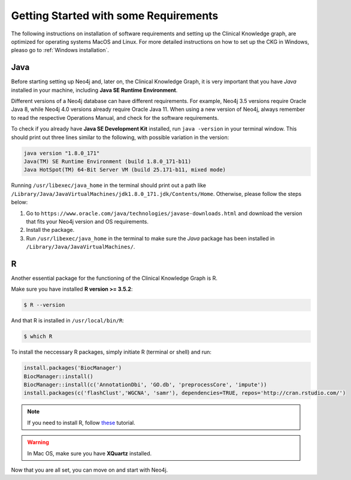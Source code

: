 
Getting Started with some Requirements
========================================

The following instructions on installation of software requirements and setting up the Clinical Knowledge graph, are optimized for operating systems MacOS and Linux. For more detailed instructions on how to set up the CKG in Windows, pleaso go to :ref:`Windows installation`.


Java
-------

Before starting setting up Neo4j and, later on, the Clinical Knowledge Graph, it is very important that you have *Java* installed in your machine, including **Java SE Runtime Environment**.

Different versions of a Neo4j database can have different requirements. For example, Neo4j 3.5 versions require Oracle Java 8, while Neo4j 4.0 versions already require Oracle Java 11.
When using a new version of Neo4j, always remember to read the respective Operations Manual, and check for the software requirements.

To check if you already have **Java SE Development Kit** installed, run ``java -version`` in your terminal window. This should print out three lines similar to the following, with possible variation in the version:

.. code-block:: python
	
	java version "1.8.0_171"
	Java(TM) SE Runtime Environment (build 1.8.0_171-b11)
	Java HotSpot(TM) 64-Bit Server VM (build 25.171-b11, mixed mode)

Running ``/usr/libexec/java_home`` in the terminal should print out a path like ``/Library/Java/JavaVirtualMachines/jdk1.8.0_171.jdk/Contents/Home``. Otherwise, please follow the steps below:

1. Go to ``https://www.oracle.com/java/technologies/javase-downloads.html`` and download the version that fits your Neo4j version and OS requirements.

#. Install the package.

#. Run ``/usr/libexec/java_home`` in the terminal to make sure the *Java* package has been installed in ``/Library/Java/JavaVirtualMachines/``.


R 
-----------

Another essential package for the functioning of the Clinical Knowledge Graph is R.

Make sure you have installed **R version >= 3.5.2**:

.. code-block:: bash

	$ R --version

And that R is installed in ``/usr/local/bin/R``:
	
.. code-block:: bash
	
	$ which R

To install the neccessary R packages, simply initiate R (terminal or shell) and run:

.. code-block:: python
	
	install.packages('BiocManager')
	BiocManager::install()
	BiocManager::install(c('AnnotationDbi', 'GO.db', 'preprocessCore', 'impute'))
	install.packages(c('flashClust','WGCNA', 'samr'), dependencies=TRUE, repos='http://cran.rstudio.com/')


.. note:: If you need to install R, follow `these <https://web.stanford.edu/~kjytay/courses/stats32-aut2018/Session%201/Installation%20for%20Mac.html>`__ tutorial.

.. warning:: In Mac OS, make sure you have **XQuartz** installed.

Now that you are all set, you can move on and start with Neo4j.